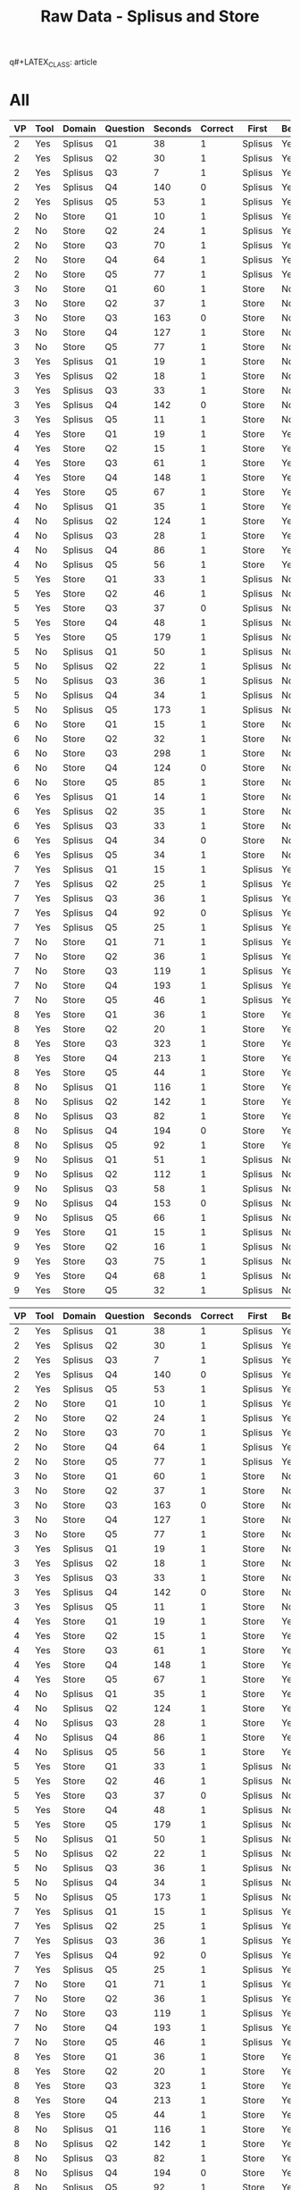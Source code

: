q#+LATEX_CLASS: article
#+OPTIONS: author:nil toc:nil num:nil
#+LaTeX_CLASS_OPTIONS: [a4paper,10pt]
#+LaTeX_HEADER: \usepackage[margin=1in]{geometry}
#+LaTeX_HEADER: \usepackage[]{keystroke}
#+LaTeX_HEADER: \pagenumbering{gobble}
#+TITLE: Raw Data - Splisus and Store 
#+PROPERTY: colnames yes

* All
#+ATTR_LaTeX: :environment longtable
#+NAME: raw-domains
| VP | Tool | Domain  | Question | Seconds | Correct | First   | BeganWithTool |
|----+------+---------+----------+---------+---------+---------+---------------|
|  2 | Yes  | Splisus | Q1       |      38 |       1 | Splisus | Yes           |
|  2 | Yes  | Splisus | Q2       |      30 |       1 | Splisus | Yes           |
|  2 | Yes  | Splisus | Q3       |       7 |       1 | Splisus | Yes           |
|  2 | Yes  | Splisus | Q4       |     140 |       0 | Splisus | Yes           |
|  2 | Yes  | Splisus | Q5       |      53 |       1 | Splisus | Yes           |
|  2 | No   | Store   | Q1       |      10 |       1 | Splisus | Yes           |
|  2 | No   | Store   | Q2       |      24 |       1 | Splisus | Yes           |
|  2 | No   | Store   | Q3       |      70 |       1 | Splisus | Yes           |
|  2 | No   | Store   | Q4       |      64 |       1 | Splisus | Yes           |
|  2 | No   | Store   | Q5       |      77 |       1 | Splisus | Yes           |
|  3 | No   | Store   | Q1       |      60 |       1 | Store   | No            |
|  3 | No   | Store   | Q2       |      37 |       1 | Store   | No            |
|  3 | No   | Store   | Q3       |     163 |       0 | Store   | No            |
|  3 | No   | Store   | Q4       |     127 |       1 | Store   | No            |
|  3 | No   | Store   | Q5       |      77 |       1 | Store   | No            |
|  3 | Yes  | Splisus | Q1       |      19 |       1 | Store   | No            |
|  3 | Yes  | Splisus | Q2       |      18 |       1 | Store   | No            |
|  3 | Yes  | Splisus | Q3       |      33 |       1 | Store   | No            |
|  3 | Yes  | Splisus | Q4       |     142 |       0 | Store   | No            |
|  3 | Yes  | Splisus | Q5       |      11 |       1 | Store   | No            |
|  4 | Yes  | Store   | Q1       |      19 |       1 | Store   | Yes           |
|  4 | Yes  | Store   | Q2       |      15 |       1 | Store   | Yes           |
|  4 | Yes  | Store   | Q3       |      61 |       1 | Store   | Yes           |
|  4 | Yes  | Store   | Q4       |     148 |       1 | Store   | Yes           |
|  4 | Yes  | Store   | Q5       |      67 |       1 | Store   | Yes           |
|  4 | No   | Splisus | Q1       |      35 |       1 | Store   | Yes           |
|  4 | No   | Splisus | Q2       |     124 |       1 | Store   | Yes           |
|  4 | No   | Splisus | Q3       |      28 |       1 | Store   | Yes           |
|  4 | No   | Splisus | Q4       |      86 |       1 | Store   | Yes           |
|  4 | No   | Splisus | Q5       |      56 |       1 | Store   | Yes           |
|  5 | Yes  | Store   | Q1       |      33 |       1 | Splisus | No            |
|  5 | Yes  | Store   | Q2       |      46 |       1 | Splisus | No            |
|  5 | Yes  | Store   | Q3       |      37 |       0 | Splisus | No            |
|  5 | Yes  | Store   | Q4       |      48 |       1 | Splisus | No            |
|  5 | Yes  | Store   | Q5       |     179 |       1 | Splisus | No            |
|  5 | No   | Splisus | Q1       |      50 |       1 | Splisus | No            |
|  5 | No   | Splisus | Q2       |      22 |       1 | Splisus | No            |
|  5 | No   | Splisus | Q3       |      36 |       1 | Splisus | No            |
|  5 | No   | Splisus | Q4       |      34 |       1 | Splisus | No            |
|  5 | No   | Splisus | Q5       |     173 |       1 | Splisus | No            |
|  6 | No   | Store   | Q1       |      15 |       1 | Store   | No            |
|  6 | No   | Store   | Q2       |      32 |       1 | Store   | No            |
|  6 | No   | Store   | Q3       |     298 |       1 | Store   | No            |
|  6 | No   | Store   | Q4       |     124 |       0 | Store   | No            |
|  6 | No   | Store   | Q5       |      85 |       1 | Store   | No            |
|  6 | Yes  | Splisus | Q1       |      14 |       1 | Store   | No            |
|  6 | Yes  | Splisus | Q2       |      35 |       1 | Store   | No            |
|  6 | Yes  | Splisus | Q3       |      33 |       1 | Store   | No            |
|  6 | Yes  | Splisus | Q4       |      34 |       0 | Store   | No            |
|  6 | Yes  | Splisus | Q5       |      34 |       1 | Store   | No            |
|  7 | Yes  | Splisus | Q1       |      15 |       1 | Splisus | Yes           |
|  7 | Yes  | Splisus | Q2       |      25 |       1 | Splisus | Yes           |
|  7 | Yes  | Splisus | Q3       |      36 |       1 | Splisus | Yes           |
|  7 | Yes  | Splisus | Q4       |      92 |       0 | Splisus | Yes           |
|  7 | Yes  | Splisus | Q5       |      25 |       1 | Splisus | Yes           |
|  7 | No   | Store   | Q1       |      71 |       1 | Splisus | Yes           |
|  7 | No   | Store   | Q2       |      36 |       1 | Splisus | Yes           |
|  7 | No   | Store   | Q3       |     119 |       1 | Splisus | Yes           |
|  7 | No   | Store   | Q4       |     193 |       1 | Splisus | Yes           |
|  7 | No   | Store   | Q5       |      46 |       1 | Splisus | Yes           |
|  8 | Yes  | Store   | Q1       |      36 |       1 | Store   | Yes           |
|  8 | Yes  | Store   | Q2       |      20 |       1 | Store   | Yes           |
|  8 | Yes  | Store   | Q3       |     323 |       1 | Store   | Yes           |
|  8 | Yes  | Store   | Q4       |     213 |       1 | Store   | Yes           |
|  8 | Yes  | Store   | Q5       |      44 |       1 | Store   | Yes           |
|  8 | No   | Splisus | Q1       |     116 |       1 | Store   | Yes           |
|  8 | No   | Splisus | Q2       |     142 |       1 | Store   | Yes           |
|  8 | No   | Splisus | Q3       |      82 |       1 | Store   | Yes           |
|  8 | No   | Splisus | Q4       |     194 |       0 | Store   | Yes           |
|  8 | No   | Splisus | Q5       |      92 |       1 | Store   | Yes           |
|  9 | No   | Splisus | Q1       |      51 |       1 | Splisus | No            |
|  9 | No   | Splisus | Q2       |     112 |       1 | Splisus | No            |
|  9 | No   | Splisus | Q3       |      58 |       1 | Splisus | No            |
|  9 | No   | Splisus | Q4       |     153 |       0 | Splisus | No            |
|  9 | No   | Splisus | Q5       |      66 |       1 | Splisus | No            |
|  9 | Yes  | Store   | Q1       |      15 |       1 | Splisus | No            |
|  9 | Yes  | Store   | Q2       |      16 |       1 | Splisus | No            |
|  9 | Yes  | Store   | Q3       |      75 |       1 | Splisus | No            |
|  9 | Yes  | Store   | Q4       |      68 |       1 | Splisus | No            |
|  9 | Yes  | Store   | Q5       |      32 |       1 | Splisus | No            |

#+NAME: raw-domains-without-vp6
| VP | Tool | Domain  | Question | Seconds | Correct | First   | BeganWithTool |
|----+------+---------+----------+---------+---------+---------+---------------|
|  2 | Yes  | Splisus | Q1       |      38 |       1 | Splisus | Yes           |
|  2 | Yes  | Splisus | Q2       |      30 |       1 | Splisus | Yes           |
|  2 | Yes  | Splisus | Q3       |       7 |       1 | Splisus | Yes           |
|  2 | Yes  | Splisus | Q4       |     140 |       0 | Splisus | Yes           |
|  2 | Yes  | Splisus | Q5       |      53 |       1 | Splisus | Yes           |
|  2 | No   | Store   | Q1       |      10 |       1 | Splisus | Yes           |
|  2 | No   | Store   | Q2       |      24 |       1 | Splisus | Yes           |
|  2 | No   | Store   | Q3       |      70 |       1 | Splisus | Yes           |
|  2 | No   | Store   | Q4       |      64 |       1 | Splisus | Yes           |
|  2 | No   | Store   | Q5       |      77 |       1 | Splisus | Yes           |
|  3 | No   | Store   | Q1       |      60 |       1 | Store   | No            |
|  3 | No   | Store   | Q2       |      37 |       1 | Store   | No            |
|  3 | No   | Store   | Q3       |     163 |       0 | Store   | No            |
|  3 | No   | Store   | Q4       |     127 |       1 | Store   | No            |
|  3 | No   | Store   | Q5       |      77 |       1 | Store   | No            |
|  3 | Yes  | Splisus | Q1       |      19 |       1 | Store   | No            |
|  3 | Yes  | Splisus | Q2       |      18 |       1 | Store   | No            |
|  3 | Yes  | Splisus | Q3       |      33 |       1 | Store   | No            |
|  3 | Yes  | Splisus | Q4       |     142 |       0 | Store   | No            |
|  3 | Yes  | Splisus | Q5       |      11 |       1 | Store   | No            |
|  4 | Yes  | Store   | Q1       |      19 |       1 | Store   | Yes           |
|  4 | Yes  | Store   | Q2       |      15 |       1 | Store   | Yes           |
|  4 | Yes  | Store   | Q3       |      61 |       1 | Store   | Yes           |
|  4 | Yes  | Store   | Q4       |     148 |       1 | Store   | Yes           |
|  4 | Yes  | Store   | Q5       |      67 |       1 | Store   | Yes           |
|  4 | No   | Splisus | Q1       |      35 |       1 | Store   | Yes           |
|  4 | No   | Splisus | Q2       |     124 |       1 | Store   | Yes           |
|  4 | No   | Splisus | Q3       |      28 |       1 | Store   | Yes           |
|  4 | No   | Splisus | Q4       |      86 |       1 | Store   | Yes           |
|  4 | No   | Splisus | Q5       |      56 |       1 | Store   | Yes           |
|  5 | Yes  | Store   | Q1       |      33 |       1 | Splisus | No            |
|  5 | Yes  | Store   | Q2       |      46 |       1 | Splisus | No            |
|  5 | Yes  | Store   | Q3       |      37 |       0 | Splisus | No            |
|  5 | Yes  | Store   | Q4       |      48 |       1 | Splisus | No            |
|  5 | Yes  | Store   | Q5       |     179 |       1 | Splisus | No            |
|  5 | No   | Splisus | Q1       |      50 |       1 | Splisus | No            |
|  5 | No   | Splisus | Q2       |      22 |       1 | Splisus | No            |
|  5 | No   | Splisus | Q3       |      36 |       1 | Splisus | No            |
|  5 | No   | Splisus | Q4       |      34 |       1 | Splisus | No            |
|  5 | No   | Splisus | Q5       |     173 |       1 | Splisus | No            |
|  7 | Yes  | Splisus | Q1       |      15 |       1 | Splisus | Yes           |
|  7 | Yes  | Splisus | Q2       |      25 |       1 | Splisus | Yes           |
|  7 | Yes  | Splisus | Q3       |      36 |       1 | Splisus | Yes           |
|  7 | Yes  | Splisus | Q4       |      92 |       0 | Splisus | Yes           |
|  7 | Yes  | Splisus | Q5       |      25 |       1 | Splisus | Yes           |
|  7 | No   | Store   | Q1       |      71 |       1 | Splisus | Yes           |
|  7 | No   | Store   | Q2       |      36 |       1 | Splisus | Yes           |
|  7 | No   | Store   | Q3       |     119 |       1 | Splisus | Yes           |
|  7 | No   | Store   | Q4       |     193 |       1 | Splisus | Yes           |
|  7 | No   | Store   | Q5       |      46 |       1 | Splisus | Yes           |
|  8 | Yes  | Store   | Q1       |      36 |       1 | Store   | Yes           |
|  8 | Yes  | Store   | Q2       |      20 |       1 | Store   | Yes           |
|  8 | Yes  | Store   | Q3       |     323 |       1 | Store   | Yes           |
|  8 | Yes  | Store   | Q4       |     213 |       1 | Store   | Yes           |
|  8 | Yes  | Store   | Q5       |      44 |       1 | Store   | Yes           |
|  8 | No   | Splisus | Q1       |     116 |       1 | Store   | Yes           |
|  8 | No   | Splisus | Q2       |     142 |       1 | Store   | Yes           |
|  8 | No   | Splisus | Q3       |      82 |       1 | Store   | Yes           |
|  8 | No   | Splisus | Q4       |     194 |       0 | Store   | Yes           |
|  8 | No   | Splisus | Q5       |      92 |       1 | Store   | Yes           |
|  9 | No   | Splisus | Q1       |      51 |       1 | Splisus | No            |
|  9 | No   | Splisus | Q2       |     112 |       1 | Splisus | No            |
|  9 | No   | Splisus | Q3       |      58 |       1 | Splisus | No            |
|  9 | No   | Splisus | Q4       |     153 |       0 | Splisus | No            |
|  9 | No   | Splisus | Q5       |      66 |       1 | Splisus | No            |
|  9 | Yes  | Store   | Q1       |      15 |       1 | Splisus | No            |
|  9 | Yes  | Store   | Q2       |      16 |       1 | Splisus | No            |
|  9 | Yes  | Store   | Q3       |      75 |       1 | Splisus | No            |
|  9 | Yes  | Store   | Q4       |      68 |       1 | Splisus | No            |
|  9 | Yes  | Store   | Q5       |      32 |       1 | Splisus | No            |

** Analysis - Total Time on Task 

#+NAME: task-completions-agg-without-q4
#+BEGIN_SRC R :var raw=raw-domains :results value :exports none
    library(plyr)
    eRaw <-  subset(raw, Question != "Q4")
#+END_SRC  

#+RESULTS: task-completions-agg-without-q4
| VP | Tool | Domain  | Question | Seconds | Correct | First   | BeganWithTool |
|----+------+---------+----------+---------+---------+---------+---------------|
|  2 | Yes  | Splisus | Q1       |      38 |       1 | Splisus | Yes           |
|  2 | Yes  | Splisus | Q2       |      30 |       1 | Splisus | Yes           |
|  2 | Yes  | Splisus | Q3       |       7 |       1 | Splisus | Yes           |
|  2 | Yes  | Splisus | Q5       |      53 |       1 | Splisus | Yes           |
|  2 | No   | Store   | Q1       |      10 |       1 | Splisus | Yes           |
|  2 | No   | Store   | Q2       |      24 |       1 | Splisus | Yes           |
|  2 | No   | Store   | Q3       |      70 |       1 | Splisus | Yes           |
|  2 | No   | Store   | Q5       |      77 |       1 | Splisus | Yes           |
|  3 | No   | Store   | Q1       |      60 |       1 | Store   | No            |
|  3 | No   | Store   | Q2       |      37 |       1 | Store   | No            |
|  3 | No   | Store   | Q3       |     163 |       0 | Store   | No            |
|  3 | No   | Store   | Q5       |      77 |       1 | Store   | No            |
|  3 | Yes  | Splisus | Q1       |      19 |       1 | Store   | No            |
|  3 | Yes  | Splisus | Q2       |      18 |       1 | Store   | No            |
|  3 | Yes  | Splisus | Q3       |      33 |       1 | Store   | No            |
|  3 | Yes  | Splisus | Q5       |      11 |       1 | Store   | No            |
|  4 | Yes  | Store   | Q1       |      19 |       1 | Store   | Yes           |
|  4 | Yes  | Store   | Q2       |      15 |       1 | Store   | Yes           |
|  4 | Yes  | Store   | Q3       |      61 |       1 | Store   | Yes           |
|  4 | Yes  | Store   | Q5       |      67 |       1 | Store   | Yes           |
|  4 | No   | Splisus | Q1       |      35 |       1 | Store   | Yes           |
|  4 | No   | Splisus | Q2       |     124 |       1 | Store   | Yes           |
|  4 | No   | Splisus | Q3       |      28 |       1 | Store   | Yes           |
|  4 | No   | Splisus | Q5       |      56 |       1 | Store   | Yes           |
|  5 | Yes  | Store   | Q1       |      33 |       1 | Splisus | No            |
|  5 | Yes  | Store   | Q2       |      46 |       1 | Splisus | No            |
|  5 | Yes  | Store   | Q3       |      37 |       0 | Splisus | No            |
|  5 | Yes  | Store   | Q5       |     179 |       1 | Splisus | No            |
|  5 | No   | Splisus | Q1       |      50 |       1 | Splisus | No            |
|  5 | No   | Splisus | Q2       |      22 |       1 | Splisus | No            |
|  5 | No   | Splisus | Q3       |      36 |       1 | Splisus | No            |
|  5 | No   | Splisus | Q5       |     173 |       1 | Splisus | No            |
|  6 | No   | Store   | Q1       |      15 |       1 | Store   | No            |
|  6 | No   | Store   | Q2       |      32 |       1 | Store   | No            |
|  6 | No   | Store   | Q3       |     298 |       1 | Store   | No            |
|  6 | No   | Store   | Q5       |      85 |       1 | Store   | No            |
|  6 | Yes  | Splisus | Q1       |      14 |       1 | Store   | No            |
|  6 | Yes  | Splisus | Q2       |      35 |       1 | Store   | No            |
|  6 | Yes  | Splisus | Q3       |      33 |       1 | Store   | No            |
|  6 | Yes  | Splisus | Q5       |      34 |       1 | Store   | No            |
|  7 | Yes  | Splisus | Q1       |      15 |       1 | Splisus | Yes           |
|  7 | Yes  | Splisus | Q2       |      25 |       1 | Splisus | Yes           |
|  7 | Yes  | Splisus | Q3       |      36 |       1 | Splisus | Yes           |
|  7 | Yes  | Splisus | Q5       |      25 |       1 | Splisus | Yes           |
|  7 | No   | Store   | Q1       |      71 |       1 | Splisus | Yes           |
|  7 | No   | Store   | Q2       |      36 |       1 | Splisus | Yes           |
|  7 | No   | Store   | Q3       |     119 |       1 | Splisus | Yes           |
|  7 | No   | Store   | Q5       |      46 |       1 | Splisus | Yes           |
|  8 | Yes  | Store   | Q1       |      36 |       1 | Store   | Yes           |
|  8 | Yes  | Store   | Q2       |      20 |       1 | Store   | Yes           |
|  8 | Yes  | Store   | Q3       |     323 |       1 | Store   | Yes           |
|  8 | Yes  | Store   | Q5       |      44 |       1 | Store   | Yes           |
|  8 | No   | Splisus | Q1       |     116 |       1 | Store   | Yes           |
|  8 | No   | Splisus | Q2       |     142 |       1 | Store   | Yes           |
|  8 | No   | Splisus | Q3       |      82 |       1 | Store   | Yes           |
|  8 | No   | Splisus | Q5       |      92 |       1 | Store   | Yes           |
|  9 | No   | Splisus | Q1       |      51 |       1 | Splisus | No            |
|  9 | No   | Splisus | Q2       |     112 |       1 | Splisus | No            |
|  9 | No   | Splisus | Q3       |      58 |       1 | Splisus | No            |
|  9 | No   | Splisus | Q5       |      66 |       1 | Splisus | No            |
|  9 | Yes  | Store   | Q1       |      15 |       1 | Splisus | No            |
|  9 | Yes  | Store   | Q2       |      16 |       1 | Splisus | No            |
|  9 | Yes  | Store   | Q3       |      75 |       1 | Splisus | No            |
|  9 | Yes  | Store   | Q5       |      32 |       1 | Splisus | No            |


#+NAME: ttot
#+BEGIN_SRC R :var raw=task-completions-agg-without-q4 :results value table :exports results
library(plyr)
  ### Define geometric mean
  gmean <- function(x) {
  return(exp(mean(log(x))))
  }

    cdata <- ddply(raw, c("Tool","VP"), summarize,
                   TotalTime = sum(Seconds))
    cdata

#+END_SRC 

#+RESULTS: ttot
| Tool | VP | TotalTime |
|------+----+-----------|
| No   |  2 |       181 |
| No   |  3 |       337 |
| No   |  4 |       243 |
| No   |  5 |       281 |
| No   |  6 |       430 |
| No   |  7 |       272 |
| No   |  8 |       432 |
| No   |  9 |       287 |
| Yes  |  2 |       128 |
| Yes  |  3 |        81 |
| Yes  |  4 |       162 |
| Yes  |  5 |       295 |
| Yes  |  6 |       116 |
| Yes  |  7 |       101 |
| Yes  |  8 |       423 |
| Yes  |  9 |       138 |

#+NAME: ttot-gmean
#+BEGIN_SRC R :var raw=ttot :results value table :exports results
library(plyr)
  ### Define geometric mean
  gmean <- function(x) {
  return(exp(mean(log(x))))
  }

    cdata <- ddply(raw, c("Tool"), summarize,
                   TotalTime = round(exp(mean(log(TotalTime)))))
    cdata

#+END_SRC 

#TODO: Balkendiagramm
#+RESULTS: ttot-gmean
| Tool | TotalTime |
|------+-----------|
| No   |       297 |
| Yes  |       155 |


# Very, very good
#+NAME: new-plot-without-q4
#+BEGIN_SRC R :var ttot=ttot-gmean points=ttot :results output graphics :file ttot1.pdf :exports value
  library(ggplot2)
    
    ggplot(ttot, aes(x=Tool, y=TotalTime,fill=Tool)) +
    geom_bar(position=position_dodge(), stat="identity",width=0.7) +
    geom_point(data = points, aes(x=Tool, y = TotalTime, fill=Tool), shape=4, size = 1.7, colour = 'black',
               stat = "identity",position=position_dodge(width=0.9)) + 
  
    scale_y_continuous(breaks=0:200*20) +
      scale_fill_hue(name="With diagram\n(myPDDL-dia)") +  # Legend label, use darker colors
    ylab("Total Time on Task") +
      ggtitle("Total Time on Task (Geometric Mean)\n aggregated over Participants\n (with Data Dalues)") +
      guides(fill = guide_legend(override.aes = list(text = 1))) +
      theme_bw()
  
  
#+END_SRC

#+RESULTS: new-plot-without-q4
[[file:ttot1.pdf]]


** Analysis - Order


#+NAME: tool-order
#+BEGIN_SRC R :var raw=raw-domains :results value table :exports results
library(plyr)
  ### Define geometric mean
  gmean <- function(x) {
  return(exp(mean(log(x))))
  }

    cdata <- ddply(raw, c("VP","Tool","Domain","BeganWithTool"), summarize,
                   TotalTime = sum(Seconds))
    cdata

#+END_SRC  

#+RESULTS: tool-order
| VP | Tool | Domain  | BeganWithTool | TotalTime |
|----+------+---------+---------------+-----------|
|  2 | No   | Store   | Yes           |       245 |
|  2 | Yes  | Splisus | Yes           |       268 |
|  3 | No   | Store   | No            |       464 |
|  3 | Yes  | Splisus | No            |       223 |
|  4 | No   | Splisus | Yes           |       329 |
|  4 | Yes  | Store   | Yes           |       310 |
|  5 | No   | Splisus | No            |       315 |
|  5 | Yes  | Store   | No            |       343 |
|  6 | No   | Store   | No            |       554 |
|  6 | Yes  | Splisus | No            |       150 |
|  7 | No   | Store   | Yes           |       465 |
|  7 | Yes  | Splisus | Yes           |       193 |
|  8 | No   | Splisus | Yes           |       626 |
|  8 | Yes  | Store   | Yes           |       636 |
|  9 | No   | Splisus | No            |       440 |
|  9 | Yes  | Store   | No            |       206 | 



#+BEGIN_SRC R :var time=tool-order :results value table :exports results
library(plyr)
  ### Define geometric mean
  gmean <- function(x) {
  return(exp(mean(log(x))))
  }

    cdata <- ddply(time, c("Tool","Domain","BeganWithTool"), summarize,
                   TotalTime = round(exp(mean(log(TotalTime))),0))
    cdata

#+END_SRC  

#+RESULTS:
| Tool | Domain  | BeganWithTool | TotalTime |
|------+---------+---------------+-----------|
| No   | Splisus | No            |       372 |
| No   | Splisus | Yes           |       454 |
| No   | Store   | No            |       507 |
| No   | Store   | Yes           |       338 |
| Yes  | Splisus | No            |       183 |
| Yes  | Splisus | Yes           |       227 |
| Yes  | Store   | No            |       266 |
| Yes  | Store   | Yes           |       444 |

#+BEGIN_SRC R :var time=tool-order :results value table :exports results
library(plyr)
  ### Define geometric mean
  gmean <- function(x) {
  return(exp(mean(log(x))))
  }

    cdata <- ddply(time, c("BeganWithTool","Domain"), summarize,
                   TotalTime = round(exp(mean(log(TotalTime))),0))
    cdata

#+END_SRC  

#+RESULTS:
| Tool | Domain  | TotalTime |
|------+---------+-----------|
| No   | Splisus |       411 |
| No   | Store   |       414 |
| Yes  | Splisus |       204 |
| Yes  | Store   |       344 |

  

#+NAME: task-order
#+BEGIN_SRC R :var raw=raw-domains :results value table :exports results
library(plyr)
  ### Define geometric mean
  gmean <- function(x) {
  return(exp(mean(log(x))))
  }

    cdata <- ddply(raw, c("VP","Tool","Domain","First","BeganWithTool"), summarize,
                   TotalTime = sum(Seconds))
    cdata

#+END_SRC  

#+RESULTS: task-order
| VP | Tool | Domain  | First   | BeganWithTool | TotalTime |
|----+------+---------+---------+---------------+-----------|
|  2 | No   | Store   | Splisus | Yes           |       245 |
|  2 | Yes  | Splisus | Splisus | Yes           |       268 |
|  3 | No   | Store   | Store   | No            |       464 |
|  3 | Yes  | Splisus | Store   | No            |       223 |
|  4 | No   | Splisus | Store   | Yes           |       329 |
|  4 | Yes  | Store   | Store   | Yes           |       310 |
|  5 | No   | Splisus | Splisus | No            |       315 |
|  5 | Yes  | Store   | Splisus | No            |       343 |
|  6 | No   | Store   | Store   | No            |       554 |
|  6 | Yes  | Splisus | Store   | No            |       150 |
|  7 | No   | Store   | Splisus | Yes           |       465 |
|  7 | Yes  | Splisus | Splisus | Yes           |       193 |
|  8 | No   | Splisus | Store   | Yes           |       626 |
|  8 | Yes  | Store   | Store   | Yes           |       636 |
|  9 | No   | Splisus | Splisus | No            |       440 |
|  9 | Yes  | Store   | Splisus | No            |       206 |



#+NAME: task-order-total
#+BEGIN_SRC R :var raw=raw-domains :results value table :exports results
library(plyr)
  ### Define geometric mean
  gmean <- function(x) {
  return(exp(mean(log(x))))
  }

    cdata <- ddply(raw, c("VP","Tool","Domain"), summarize,
                   TotalTime = sum(Seconds))
    cdata

#+END_SRC  

#+RESULTS: task-order-total
| VP | Tool | Domain  | TotalTime |
|----+------+---------+-----------|
|  2 | No   | Store   |       245 |
|  2 | Yes  | Splisus |       268 |
|  3 | No   | Store   |       464 |
|  3 | Yes  | Splisus |       223 |
|  4 | No   | Splisus |       329 |
|  4 | Yes  | Store   |       310 |
|  5 | No   | Splisus |       315 |
|  5 | Yes  | Store   |       343 |
|  6 | No   | Store   |       554 |
|  6 | Yes  | Splisus |       150 |
|  7 | No   | Store   |       465 |
|  7 | Yes  | Splisus |       193 |
|  8 | No   | Splisus |       626 |
|  8 | Yes  | Store   |       636 |
|  9 | No   | Splisus |       440 |
|  9 | Yes  | Store   |       206 |

#+NAME: task-order-total-without-vp6
#+BEGIN_SRC R :var raw=raw-domains-without-vp6 :results value table :exports results
library(plyr)
  ### Define geometric mean
  gmean <- function(x) {
  return(exp(mean(log(x))))
  }

    cdata <- ddply(raw, c("VP","Tool","Domain"), summarize,
                   TotalTime = sum(Seconds))
    cdata

#+END_SRC  

#+RESULTS: task-order-total-without-vp6
| VP | Tool | Domain  | TotalTime |
|----+------+---------+-----------|
|  2 | No   | Store   |       245 |
|  2 | Yes  | Splisus |       268 |
|  3 | No   | Store   |       464 |
|  3 | Yes  | Splisus |       223 |
|  4 | No   | Splisus |       329 |
|  4 | Yes  | Store   |       310 |
|  5 | No   | Splisus |       315 |
|  5 | Yes  | Store   |       343 |
|  6 | No   | Store   |       554 |
|  6 | Yes  | Splisus |       150 |
|  7 | No   | Store   |       465 |
|  7 | Yes  | Splisus |       193 |
|  8 | No   | Splisus |       626 |
|  8 | Yes  | Store   |       636 |
|  9 | No   | Splisus |       440 |
|  9 | Yes  | Store   |       206 |

#+BEGIN_SRC R :var time=task-order :results value table :exports results
library(plyr)
  ### Define geometric mean
  gmean <- function(x) {
  return(exp(mean(log(x))))
  }

    cdata <- ddply(time, c("Tool","Domain","First"), summarize,
                   TotalTime = round(exp(mean(log(TotalTime))),0))
    cdata

#+END_SRC  

#+RESULTS:
| Tool | Domain  | First   | TotalTime |
|------+---------+---------+-----------|
| No   | Splisus | Splisus |       372 |
| No   | Splisus | Store   |       454 |
| No   | Store   | Splisus |       338 |
| No   | Store   | Store   |       507 |
| Yes  | Splisus | Splisus |       227 |
| Yes  | Splisus | Store   |       183 |
| Yes  | Store   | Splisus |       266 |
| Yes  | Store   | Store   |       444 |

#+BEGIN_SRC R :var time=task-order-total :results value table :exports results
library(plyr)
  ### Define geometric mean
  gmean <- function(x) {
  return(exp(mean(log(x))))
  }

    cdata <- ddply(time, c("Tool","Domain"), summarize,
                   TotalTime = round(exp(mean(log(TotalTime))),0))
    cdata

#+END_SRC  

#+RESULTS:
| Tool | Domain  | TotalTime |
|------+---------+-----------|
| No   | Splisus |       411 |
| No   | Store   |       414 |
| Yes  | Splisus |       204 |
| Yes  | Store   |       344 |

#+BEGIN_SRC R :var time=task-order-total-without-vp6 :results value table :exports results
library(plyr)
  ### Define geometric mean
  gmean <- function(x) {
  return(exp(mean(log(x))))
  }

    cdata <- ddply(time, c("Tool","Domain"), summarize,
                   TotalTime = round(exp(mean(log(TotalTime))),0))
    cdata

#+END_SRC  

#+RESULTS:
| Tool | Domain  | TotalTime |
|------+---------+-----------|
| No   | Splisus |       411 |
| No   | Store   |       375 |
| Yes  | Splisus |       226 |
| Yes  | Store   |       344 |

#+NAME: task-order-aggregated
#+BEGIN_SRC R :var raw=raw-domains :results value table :exports results
library(plyr)
  ### Define geometric mean
  gmean <- function(x) {
  return(exp(mean(log(x))))
  }

    cdata <- ddply(raw, c("First","Tool","Domain"), prod,
                   GeometricMean = round(exp(mean(log(Seconds))),0))
    cdata
#+END_SRC  

#+RESULTS: task-order-aggregated
| First   | Tool | Domain  | GeometricMean |
|---------+------+---------+---------------|
| Splisus | No   | Splisus |            62 |
| Splisus | No   | Store   |            54 |
| Splisus | Yes  | Splisus |            34 |
| Splisus | Yes  | Store   |            42 |
| Store   | No   | Splisus |            82 |
| Store   | No   | Store   |            75 |
| Store   | Yes  | Splisus |            28 |
| Store   | Yes  | Store   |            57 |


** Plot - All
#+BEGIN_SRC R :var raw=raw-domains :results output graphics :file meeee.png :exports none
    library(plyr)
    cdata <- ddply(raw, c("Domain","Tool","Question"), summarise,
                   Time = mean(Time),
                   CompletionRate = mean(Correct))
    cdata
  
  library(ggplot2)
  ggplot(cdata, aes(x=Domain, y=Time,fill=Tool)) + 
         geom_bar(position=position_dodge(), stat="identity") +
         scale_y_continuous(breaks=0:200*5) +
         theme_bw()
#+END_SRC  

#+RESULTS:
[[file:meeee.png]]



#+NAME: task-total
#+BEGIN_SRC R :var raw=raw-domains :results value table :exports results
library(plyr)
  ### Define geometric mean
  gmean <- function(x) {
  return(exp(mean(log(x))))
  }

    cdata <- ddply(raw, c("Domain","Tool","Question"), summarise,
                   Seconds = round(exp(mean(log(Seconds))),0),
                   CompletionRate = mean(Correct))
    cdata
#+END_SRC  

#+RESULTS: task-total
| Domain  | Tool | Question | Seconds | CompletionRate |
|---------+------+----------+---------+----------------|
| Splisus | No   | Q1       |      57 |              1 |
| Splisus | No   | Q2       |      81 |              1 |
| Splisus | No   | Q3       |      47 |              1 |
| Splisus | No   | Q4       |      97 |            0.5 |
| Splisus | No   | Q5       |      88 |              1 |
| Splisus | Yes  | Q1       |      20 |              1 |
| Splisus | Yes  | Q2       |      26 |              1 |
| Splisus | Yes  | Q3       |      23 |              1 |
| Splisus | Yes  | Q4       |      89 |              0 |
| Splisus | Yes  | Q5       |      27 |              1 |
| Store   | No   | Q1       |      28 |              1 |
| Store   | No   | Q2       |      32 |              1 |
| Store   | No   | Q3       |     142 |           0.75 |
| Store   | No   | Q4       |     118 |           0.75 |
| Store   | No   | Q5       |      69 |              1 |
| Store   | Yes  | Q1       |      24 |              1 |
| Store   | Yes  | Q2       |      22 |              1 |
| Store   | Yes  | Q3       |      86 |           0.75 |
| Store   | Yes  | Q4       |     101 |              1 |
| Store   | Yes  | Q5       |      64 |              1 |



#+BEGIN_SRC R :var raw=raw-domains :results value
## Summarizes data.
## Gives count, mean, standard deviation, standard error of the mean, and confidence interval (default 95%).
##   data: a data frame.
##   measurevar: the name of a column that contains the variable to be summariezed
##   groupvars: a vector containing names of columns that contain grouping variables
##   na.rm: a boolean that indicates whether to ignore NA's
##   conf.interval: the percent range of the confidence interval (default is 95%)
gmean <- function(x) {
  return(exp(mean(log(x))))
}

geosd <- function(x, na.rm = FALSE, ...)
{
exp(sd(log(x, ...), na.rm = na.rm, ...))
}

summarySE <- function(data=NULL, measurevar, groupvars=NULL, na.rm=FALSE,
                      conf.interval=.95, .drop=TRUE) {
    require(plyr)

    # New version of length which can handle NA's: if na.rm==T, don't count them
    length2 <- function (x, na.rm=FALSE) {
        if (na.rm) sum(!is.na(x))
        else       length(x)
    }

    # This does the summary. For each group's data frame, return a vector with
    # N, mean, and sd
    datac <- ddply(data, groupvars, .drop=.drop,
      .fun = function(xx, col) {
        c(N    = length2(xx[[col]], na.rm=na.rm),
          mean = round(gmean   (xx[[col]]),0),
          SD   = round(sd     (xx[[col]]),0)
        )
      },
      measurevar
    )

    # Rename the "mean" column    
    datac <- rename(datac, c("mean" = measurevar))

    datac$SE <- round(datac$SD / sqrt(datac$N),0)  # Calculate standard error of the mean

    # Confidence interval multiplier for standard error
    # Calculate t-statistic for confidence interval: 
    # e.g., if conf.interval is .95, use .975 (above/below), and use df=N-1
    ciMult <- qt(conf.interval/2 + .5, datac$N-1)
    datac$CI <- round(datac$SE * ciMult,0)

    return(datac)
}

summarySE(raw, measurevar="Seconds", groupvars=c("Tool"))

#+END_SRC

#+RESULTS:
| Tool |  N | Seconds | SD | SE | CI |
|------+----+---------+----+----+----|
| No   | 40 |      67 | 60 |  9 | 18 |
| Yes  | 40 |      39 | 64 | 10 | 20 |












* Task Completions
** Aggregated

#+NAME: task-completions-agg
#+BEGIN_SRC R :var raw=raw-domains :results value :exports none
    library(plyr)
    eRaw <-  subset(raw, Correct == 1)
    eCdata <- ddply(eRaw, c("Tool","Question"), summarise,
                    Seconds = round(exp(mean(log(Seconds))),0),
                    N = length(Domain))
#+END_SRC  

#+RESULTS: task-completions-agg
| Tool | Question | Seconds | N |
|------+----------+---------+---|
| No   | Q1       |      40 | 8 |
| No   | Q2       |      51 | 8 |
| No   | Q3       |      74 | 7 |
| No   | Q4       |      86 | 5 |
| No   | Q5       |      78 | 8 |
| Yes  | Q1       |      22 | 8 |
| Yes  | Q2       |      24 | 8 |
| Yes  | Q3       |      46 | 7 |
| Yes  | Q4       |     101 | 4 |
| Yes  | Q5       |      41 | 8 |



#+NAME: agg-points
#+BEGIN_SRC R :var raw=raw-domains :exports none
    library(plyr)
    eRaw <-  subset(raw, Correct == 1)
    eCdata <- ddply(eRaw, c("Seconds","Tool","Question"), summarise,
                    Seconds = Seconds)
#+END_SRC

#+RESULTS: agg-points
| Tool | Question | Seconds |
|------+----------+---------|
| Yes  | Q3       |       7 |
| No   | Q1       |      10 |
| Yes  | Q5       |      11 |
| Yes  | Q1       |      14 |
| No   | Q1       |      15 |
| Yes  | Q1       |      15 |
| Yes  | Q1       |      15 |
| Yes  | Q2       |      15 |
| Yes  | Q2       |      16 |
| Yes  | Q2       |      18 |
| Yes  | Q1       |      19 |
| Yes  | Q1       |      19 |
| Yes  | Q2       |      20 |
| No   | Q2       |      22 |
| No   | Q2       |      24 |
| Yes  | Q2       |      25 |
| Yes  | Q5       |      25 |
| No   | Q3       |      28 |
| Yes  | Q2       |      30 |
| No   | Q2       |      32 |
| Yes  | Q5       |      32 |
| Yes  | Q1       |      33 |
| Yes  | Q3       |      33 |
| Yes  | Q3       |      33 |
| No   | Q4       |      34 |
| Yes  | Q5       |      34 |
| No   | Q1       |      35 |
| Yes  | Q2       |      35 |
| No   | Q2       |      36 |
| No   | Q3       |      36 |
| Yes  | Q1       |      36 |
| Yes  | Q3       |      36 |
| No   | Q2       |      37 |
| Yes  | Q1       |      38 |
| Yes  | Q5       |      44 |
| No   | Q5       |      46 |
| Yes  | Q2       |      46 |
| Yes  | Q4       |      48 |
| No   | Q1       |      50 |
| No   | Q1       |      51 |
| Yes  | Q5       |      53 |
| No   | Q5       |      56 |
| No   | Q3       |      58 |
| No   | Q1       |      60 |
| Yes  | Q3       |      61 |
| No   | Q4       |      64 |
| No   | Q5       |      66 |
| Yes  | Q5       |      67 |
| Yes  | Q4       |      68 |
| No   | Q3       |      70 |
| No   | Q1       |      71 |
| Yes  | Q3       |      75 |
| No   | Q5       |      77 |
| No   | Q5       |      77 |
| No   | Q3       |      82 |
| No   | Q5       |      85 |
| No   | Q4       |      86 |
| No   | Q5       |      92 |
| No   | Q2       |     112 |
| No   | Q1       |     116 |
| No   | Q3       |     119 |
| No   | Q2       |     124 |
| No   | Q4       |     127 |
| No   | Q2       |     142 |
| Yes  | Q4       |     148 |
| No   | Q5       |     173 |
| Yes  | Q5       |     179 |
| No   | Q4       |     193 |
| Yes  | Q4       |     213 |
| No   | Q3       |     298 |
| Yes  | Q3       |     323 |

  


#+NAME: task-completion-rate
#+BEGIN_SRC R :var raw=raw-domains :exports none
 library(plyr)
    con <- ddply(raw, c("Tool","Question"), summarise,
                    CR = mean(Correct))
#+END_SRC

#+RESULTS: task-completion-rate
| Tool | Question |    CR |
|------+----------+-------|
| No   | Q1       |     1 |
| No   | Q2       |     1 |
| No   | Q3       | 0.875 |
| No   | Q4       | 0.625 |
| No   | Q5       |     1 |
| Yes  | Q1       |     1 |
| Yes  | Q2       |     1 |
| Yes  | Q3       | 0.875 |
| Yes  | Q4       |   0.5 |
| Yes  | Q5       |     1 |



# Very, very good
#+NAME: task-completions-plot
#+BEGIN_SRC R :var tc=task-completions-agg points=agg-points rate=task-completion-rate :results output graphics :file task-completions-agg.svg :exports graphics
  library(ggplot2)
    
    ggplot(tc, aes(x=Question, y=Seconds,fill=Tool)) +
    geom_bar(position=position_dodge(), stat="identity") +
    geom_point(data = points, aes(x=Question, y = Seconds, fill=Tool), size = 1, colour = 'black',
               stat = "identity",position=position_dodge(width=0.9)) + 
  
    scale_y_continuous(breaks=0:200*10) +
      scale_fill_hue(name="With diagram\n(myPDDL-dia)") +  # Legend label, use darker colors
      ggtitle("Average Task Completion Time (Geometric Mean)\nfor Aggregated Domains per Question (with Data Values)") +
      guides(fill = guide_legend(override.aes = list(text = 1))) +
      theme_bw() +  
         geom_text(data=rate,aes(label = paste(CR * 100, "%", sep = ""), x = Question, y = 3), size = 3,
      position = position_dodge(width=0.9))

#+END_SRC

#+RESULTS: task-completions-plot
[[file:ttot.png]]

# A test for saving the text separately
#+NAME: task-completions-plot
#+BEGIN_SRC R :var tc=task-completions-agg points=agg-points rate=task-completion-rate  :results output graphics :file myshine.pdf
  library(ggplot2)  
library(extrafont) 
font_import("Vemana")
loadfonts()
  library(RSvgDevice)    # Die Bibliothek RSvgDevice wird in die Umgebung eingebunden

  
#devSVG(file="myshine.pdf")             # Die Grafikausgabe wird in die Datei "Rplots.svg" umgeleitet. 
  
      ggplot(tc, aes(x=Question, y=Seconds,fill=Tool)) +
      geom_bar(position=position_dodge(), stat="identity") +
      geom_point(data = points, aes(x=Question, y = Seconds, fill=Tool), size = 1, colour = 'black',
                 stat = "identity",position=position_dodge(width=0.9)) + 
    
      scale_y_continuous(breaks=0:200*10) +
        scale_fill_hue(name="With diagram\n(myPDDL-dia)") +  # Legend label, use darker colors
        ggtitle("Average Task Completion Time (Geometric Mean)\nfor Aggregated Domains per Question (with Data Values)") +
        guides(fill = guide_legend(override.aes = list(text = 1))) +
        theme_bw() +  
theme(text=element_text(family="Vemana", size=14)) +
           geom_text(data=rate,aes(label = paste(CR * 100, "%", sep = ""), x = Question, y = 3), size = 3,
        position = position_dodge(width=0.9))
ggsave("mycoolshine.pdf") 
#dev.off()
  
#+END_SRC


# A test for editing the font family
#+NAME: task-completions-plot
#+BEGIN_SRC R :var tc=task-completions-agg points=agg-points rate=task-completion-rate
  library(ggplot2) 
#  library(extrafont)  
#font_import("Trebuchet MS")
  library(RSvgDevice)    # Die Bibliothek RSvgDevice wird in die Umgebung eingebunden
  
devSVG()             # Die Grafikausgabe wird in die Datei "Rplots.svg" umgeleitet. 
  
      ggplot(tc, aes(x=Question, y=Seconds,fill=Tool)) +
      geom_bar(position=position_dodge(), stat="identity") +
      geom_point(data = points, aes(x=Question, y = Seconds, fill=Tool), size = 1, colour = 'black',
                 stat = "identity",position=position_dodge(width=0.9)) + 
    
      scale_y_continuous(breaks=0:200*10) +
        scale_fill_hue(name="With diagram\n(myPDDL-dia)") +  # Legend label, use darker colors
        ggtitle("Average Task Completion Time (Geometric Mean)\nfor Aggregated Domains per Question (with Data Values)") +
        guides(fill = guide_legend(override.aes = list(text = 1))) +
        theme_bw() +  
# theme(text=element_text(family="Trebuchet MS")) +
           geom_text(data=rate,aes(label = paste(CR * 100, "%", sep = ""), x = Question, y = 3), size = 3,
        position = position_dodge(width=0.9))
#ggsave("allelections.svg", height = 5, width = 6) 
  
#+END_SRC

# Same Plot, but without points
#+CAPTION: Aggregated Domains, without points
#+NAME: task-completions-plot-no-points
#+BEGIN_SRC R :var tc=task-completions-agg points=agg-points rate=task-completion-rate :results output graphics :file task-completions-agg-no-points.svg :exports value
  library(ggplot2)
    
    ggplot(tc, aes(x=Question, y=Seconds,fill=Tool)) +
    geom_bar(position=position_dodge(), stat="identity") +
    scale_y_continuous(breaks=0:200*5) +
      scale_fill_hue(name="With diagram\n(myPDDL-dia)") +  # Legend label, use darker colors
      ggtitle("Aggregated Task Completion Time (Geometric Mean)\nfor Aggreagted Domains per Question") +
      guides(fill = guide_legend(override.aes = list(text = 1))) +
      theme_bw() +  
         geom_text(data=rate,aes(label = paste(CR * 100, "%", sep = ""), x = Question, y = 3), size = 3,
      position = position_dodge(width=0.9))
#+END_SRC

#+RESULTS: task-completions-plot-no-points
[[file:task-completions-agg-no-points.svg]]


#+NAME: task-completion-rate-splisus
#+BEGIN_SRC R :var raw=raw-domains :exports none
  library(plyr)
  sRaw <-  subset(raw, Domain == "Splisus")
  ddply(sRaw, c("Tool","Question"), summarise,
           CR = mean(Correct))
  
#+END_SRC

#+RESULTS: task-completion-rate-splisus
| Tool | Question |  CR |
|------+----------+-----|
| No   | Q1       |   1 |
| No   | Q2       |   1 |
| No   | Q3       |   1 |
| No   | Q4       | 0.5 |
| No   | Q5       |   1 |
| Yes  | Q1       |   1 |
| Yes  | Q2       |   1 |
| Yes  | Q3       |   1 |
| Yes  | Q4       |   0 |
| Yes  | Q5       |   1 |


#+NAME: task-completions
#+BEGIN_SRC R :var raw=raw-domains :results value :exports none
    library(plyr)
    eRaw <-  subset(raw, Correct == 1)
    eCdata <- ddply(eRaw, c("Domain","Tool","Question"), summarise,
                    Seconds = round(exp(mean(log(Seconds))),0),
                    N = length(Domain))
    question4 <- data.frame(Domain="Splisus", Tool="Yes", Question="Q4", Seconds=0,N=0)
    total <- rbind(eCdata, question4)
    total
#+END_SRC  

#+RESULTS: task-completions
| Domain  | Tool | Question | Seconds | N |
|---------+------+----------+---------+---|
| Splisus | No   | Q1       |      57 | 4 |
| Splisus | No   | Q2       |      81 | 4 |
| Splisus | No   | Q3       |      47 | 4 |
| Splisus | No   | Q4       |      54 | 2 |
| Splisus | No   | Q5       |      88 | 4 |
| Splisus | Yes  | Q1       |      20 | 4 |
| Splisus | Yes  | Q2       |      26 | 4 |
| Splisus | Yes  | Q3       |      23 | 4 |
| Splisus | Yes  | Q5       |      27 | 4 |
| Store   | No   | Q1       |      28 | 4 |
| Store   | No   | Q2       |      32 | 4 |
| Store   | No   | Q3       |     135 | 3 |
| Store   | No   | Q4       |     116 | 3 |
| Store   | No   | Q5       |      69 | 4 |
| Store   | Yes  | Q1       |      24 | 4 |
| Store   | Yes  | Q2       |      22 | 4 |
| Store   | Yes  | Q3       |     114 | 3 |
| Store   | Yes  | Q4       |     101 | 4 |
| Store   | Yes  | Q5       |      64 | 4 |
| Splisus | Yes  | Q4       |       0 | 0 |



** Splisus

#+NAME: task-completions-splisus
#+BEGIN_SRC R :var tc=task-completions :exports none
tcs <-  subset(tc, Domain == "Splisus")
#+END_SRC

#+RESULTS: task-completions-splisus
| Domain  | Tool | Question | Seconds | N |
|---------+------+----------+---------+---|
| Splisus | No   | Q1       |      57 | 4 |
| Splisus | No   | Q2       |      81 | 4 |
| Splisus | No   | Q3       |      47 | 4 |
| Splisus | No   | Q4       |      54 | 2 |
| Splisus | No   | Q5       |      88 | 4 |
| Splisus | Yes  | Q1       |      20 | 4 |
| Splisus | Yes  | Q2       |      26 | 4 |
| Splisus | Yes  | Q3       |      23 | 4 |
| Splisus | Yes  | Q5       |      27 | 4 |
| Splisus | Yes  | Q4       |       0 | 0 |

#+NAME: splisus-points
#+BEGIN_SRC R :var raw=raw-domains :exports none
    library(plyr)
    eRawT <-  subset(raw, Correct == 1)
    eRaw <-  subset(eRawT, Domain == "Splisus")
    eCdata <- ddply(eRaw, c("Seconds","Tool","Question"), summarise,
                    Seconds = Seconds)
    question4 <- data.frame(Tool="Yes", Question="Q4", Seconds=0)
    total <- rbind(eCdata, question4)
    total
#+END_SRC

#+RESULTS: splisus-points
| Tool | Question | Seconds |
|------+----------+---------|
| Yes  | Q3       |       7 |
| Yes  | Q5       |      11 |
| Yes  | Q1       |      14 |
| Yes  | Q1       |      15 |
| Yes  | Q2       |      18 |
| Yes  | Q1       |      19 |
| No   | Q2       |      22 |
| Yes  | Q2       |      25 |
| Yes  | Q5       |      25 |
| No   | Q3       |      28 |
| Yes  | Q2       |      30 |
| Yes  | Q3       |      33 |
| Yes  | Q3       |      33 |
| No   | Q4       |      34 |
| Yes  | Q5       |      34 |
| No   | Q1       |      35 |
| Yes  | Q2       |      35 |
| No   | Q3       |      36 |
| Yes  | Q3       |      36 |
| Yes  | Q1       |      38 |
| No   | Q1       |      50 |
| No   | Q1       |      51 |
| Yes  | Q5       |      53 |
| No   | Q5       |      56 |
| No   | Q3       |      58 |
| No   | Q5       |      66 |
| No   | Q3       |      82 |
| No   | Q4       |      86 |
| No   | Q5       |      92 |
| No   | Q2       |     112 |
| No   | Q1       |     116 |
| No   | Q2       |     124 |
| No   | Q2       |     142 |
| No   | Q5       |     173 |
| Yes  | Q4       |       0 |



#+NAME: task-completion-rate-store
#+BEGIN_SRC R :var raw=raw-domains :exports none
  library(plyr)
  sRaw <-  subset(raw, Domain == "Store")
  ddply(sRaw, c("Tool","Question"), summarise,
           CR = mean(Correct))
  
#+END_SRC

#+RESULTS: task-completion-rate-store
| Tool | Question |   CR |
|------+----------+------|
| No   | Q1       |    1 |
| No   | Q2       |    1 |
| No   | Q3       | 0.75 |
| No   | Q4       | 0.75 |
| No   | Q5       |    1 |
| Yes  | Q1       |    1 |
| Yes  | Q2       |    1 |
| Yes  | Q3       | 0.75 |
| Yes  | Q4       |    1 |
| Yes  | Q5       |    1 |

** Plots

# Very, very good
#+NAME: task-completions-splisus-plot
#+BEGIN_SRC R :var tc=task-completions-splisus points=splisus-points rate=task-completion-rate-splisus :results output graphics :file task-completions-splisus.svg :exports value
  library(ggplot2)
    
    ggplot(tc, aes(x=Question, y=Seconds,fill=Tool)) +
    geom_bar(position=position_dodge(), stat="identity") +
    geom_point(data = points, aes(x=Question, y = Seconds, fill=Tool), size = 1, colour = 'black',
               stat = "identity",position=position_dodge(width=0.9)) + 
  
    scale_y_continuous(breaks=0:200*10) +
      scale_fill_hue(name="With diagram\n(myPDDL-dia)") +  # Legend label, use darker colors
      ggtitle("Average Task Completion Time (Geometric Mean)\nfor Domain Planet Splisus' per Question (with Data Dalues)") +
      guides(fill = guide_legend(override.aes = list(text = 1))) +
      theme_bw() +  
         geom_text(data=rate,aes(label = paste(CR * 100, "%", sep = ""), x = Question, y = 3), size = 3,
      position = position_dodge(width=0.9))
#+END_SRC

#+RESULTS: task-completions-splisus-plot-no-points
[[file:task-completions-splisus.pdf]]

# Very, very good
#+NAME: task-completions-splisus-plot
#+BEGIN_SRC R :var tc=task-completions-splisus points=splisus-points rate=task-completion-rate-splisus :results output graphics :file task-completions-splisus-no-points.svg :exports value
  library(ggplot2)
    
    ggplot(tc, aes(x=Question, y=Seconds,fill=Tool)) +
    geom_bar(position=position_dodge(), stat="identity") +
    scale_y_continuous(breaks=0:200*5) +
      scale_fill_hue(name="With diagram\n(myPDDL-dia)") +  # Legend label, use darker colors
      ggtitle("Average Task Completion Time (Geometric Mean)\nfor Domain Planet Splisus' per Question") +
      guides(fill = guide_legend(override.aes = list(text = 1))) +
      theme_bw() +  
         geom_text(data=rate,aes(label = paste(CR * 100, "%", sep = ""), x = Question, y = 3), size = 3,
      position = position_dodge(width=0.9))
#+END_SRC

#+RESULTS: task-completions-splisus-plot
[[file:task-completions-splisus.svg]]


** Store

#+NAME: task-completions-store
#+BEGIN_SRC R :var tc=task-completions 
tcs <-  subset(tc, Domain == "Store")
#+END_SRC

#+RESULTS: task-completions-store
| Domain | Tool | Question | Seconds | N |
|--------+------+----------+---------+---|
| Store  | No   | Q1       |      28 | 4 |
| Store  | No   | Q2       |      32 | 4 |
| Store  | No   | Q3       |     135 | 3 |
| Store  | No   | Q4       |     116 | 3 |
| Store  | No   | Q5       |      69 | 4 |
| Store  | Yes  | Q1       |      24 | 4 |
| Store  | Yes  | Q2       |      22 | 4 |
| Store  | Yes  | Q3       |     114 | 3 |
| Store  | Yes  | Q4       |     101 | 4 |
| Store  | Yes  | Q5       |      64 | 4 |

#+NAME: store-points
#+BEGIN_SRC R :var raw=raw-domains
    library(plyr)
    eRawT <-  subset(raw, Correct == 1)
    eRaw <-  subset(eRawT, Domain == "Store")
    eCdata <- ddply(eRaw, c("Seconds","Tool","Question"), summarise,
                    Seconds = Seconds)
    eCdata
#+END_SRC  

#+RESULTS: store-points
| Tool | Question | Seconds |
|------+----------+---------|
| No   | Q1       |      10 |
| No   | Q1       |      15 |
| Yes  | Q1       |      15 |
| Yes  | Q2       |      15 |
| Yes  | Q2       |      16 |
| Yes  | Q1       |      19 |
| Yes  | Q2       |      20 |
| No   | Q2       |      24 |
| No   | Q2       |      32 |
| Yes  | Q5       |      32 |
| Yes  | Q1       |      33 |
| No   | Q2       |      36 |
| Yes  | Q1       |      36 |
| No   | Q2       |      37 |
| Yes  | Q5       |      44 |
| No   | Q5       |      46 |
| Yes  | Q2       |      46 |
| Yes  | Q4       |      48 |
| No   | Q1       |      60 |
| Yes  | Q3       |      61 |
| No   | Q4       |      64 |
| Yes  | Q5       |      67 |
| Yes  | Q4       |      68 |
| No   | Q3       |      70 |
| No   | Q1       |      71 |
| Yes  | Q3       |      75 |
| No   | Q5       |      77 |
| No   | Q5       |      77 |
| No   | Q5       |      85 |
| No   | Q3       |     119 |
| No   | Q4       |     127 |
| Yes  | Q4       |     148 |
| Yes  | Q5       |     179 |
| No   | Q4       |     193 |
| Yes  | Q4       |     213 |
| No   | Q3       |     298 |
| Yes  | Q3       |     323 | 


** Plots

# Very, very good
#+NAME: task-completions-store-plot
#+BEGIN_SRC R :var tc=task-completions-store points=store-points rate=task-completion-rate-store :results output graphics :file task-completions-store.svg :exports value
library(ggplot2)
  
  ggplot(tc, aes(x=Question, y=Seconds,fill=Tool)) +
  geom_bar(position=position_dodge(), stat="identity") +
  geom_point(data = points, aes(x=Question, y = Seconds, fill=Tool), size = 1, colour = 'black',
             stat = "identity",position=position_dodge(width=0.9)) + 
  scale_y_continuous(breaks=0:200*10) +
    scale_fill_hue(name="With diagram\n(myPDDL-dia)") +  
    ggtitle("Average Task Completion Time (Geometric Mean)\nfor Domain 'Store' per Question (with Data Values)") +
    theme_bw() + 
    geom_text(data=rate,aes(label = paste(CR * 100, "%", sep = ""), x = Question, y = 4), size = 3,
    position = position_dodge(width=0.9))
#+END_SRC  

#+RESULTS: task-completions-store-plot
[[file:task-completions-store.svg]]

# Very, very good
#+NAME: task-completions-store-plot-no-points
#+BEGIN_SRC R :var tc=task-completions-store points=store-points rate=task-completion-rate-store :results output graphics :file task-completions-store-no-points.svg :exports value
library(ggplot2)
  
  ggplot(tc, aes(x=Question, y=Seconds,fill=Tool)) +
  geom_bar(position=position_dodge(), stat="identity") +
  scale_y_continuous(breaks=0:200*5) +
    scale_fill_hue(name="With diagram\n(myPDDL-dia)") +  
    ggtitle("Average Task Completion Time (Geometric Mean)\nfor Domain 'Store' per Question") +
    theme_bw() + 
    geom_text(data=rate,aes(label = paste(CR * 100, "%", sep = ""), x = Question, y = 4), size = 3,
    position = position_dodge(width=0.9))
#+END_SRC  

#+RESULTS: task-completions-store-plot-no-points
[[file:task-completions-store-no-points.svg]]

* Task Failures
** Aggregated
#+NAME: task-failures
#+BEGIN_SRC R :var raw=raw-domains :results value :exports none
    eRaw <-  subset(raw, Correct == 0)
    library(plyr)
    eCdata <- ddply(eRaw, c("Domain","Tool","Question"), summarise,
                    Time = mean(Time),
                    N = length(Domain))
    eCdata
#+END_SRC  

#+RESULTS: task-failures
| Domain  | Tool | Question |  Time | N |
|---------+------+----------+-------+---|
| Splisus | No   |        4 | 173.5 | 2 |
| Splisus | Yes  |        4 |   102 | 4 |
| Store   | No   |        3 |   163 | 1 |
| Store   | No   |        4 |   124 | 1 |
| Store   | Yes  |        3 |    37 | 1 |

** Splisus
#+NAME: task-failures-splisus
#+BEGIN_SRC R :var tf=task-failures  :exports none
tfs <-  subset(tf, Domain == "Splisus")
#+END_SRC

#+RESULTS: task-failures-splisus
| Domain  | Tool | Question |  Time | N |
|---------+------+----------+-------+---|
| Splisus | No   |        4 | 173.5 | 2 |
| Splisus | Yes  |        4 |   102 | 4 |



** Store

#+NAME: task-failures-store
#+BEGIN_SRC R :var tf=task-failures :results value :exports none
tfs <-  subset(tf, Domain == "Store")
tfs[3] <- lapply(tfs[3], as.character)
tfs
#+END_SRC

#+RESULTS: task-failures-store
| Domain | Tool | Question | Time | N |
|--------+------+----------+------+---|
| Store  | No   | Q3       |  163 | 1 |
| Store  | No   | Q4       |  124 | 1 |
| Store  | Yes  | Q3       |   37 | 1 |

#+NAME: time-to-failure-store-plot
#+BEGIN_SRC R :var tf=task-failures-store :results output graphics :file task-failures-store.png :exports value
  library(ggplot2)
  ggplot(tf, aes(x=Question, y=Time,fill=Tool)) + 
      geom_bar(position=position_dodge(), stat="identity") +
           scale_x_discrete(limits=c("Q1","Q2","Q3","Q4","Q5")) + 
      scale_y_continuous(breaks=0:200*5) +
      theme_bw()
#+END_SRC

#+RESULTS: time-to-failure-store-plot
[[file:task-failures-store.png]]


#+NAME: time-to-failure-plot
#+BEGIN_SRC R :var mt=task-failures :results output graphics :file task-failures.png :exports none
  library(ggplot2)
  ggplot(mt, aes(x=Domain, y=Time,fill=Tool)) + 
      geom_bar(position=position_dodge(), stat="identity") +
      scale_y_continuous(breaks=0:200*5) +
      theme_bw()
#+END_SRC

#+RESULTS: time-to-failure-plot
[[file:task-failures.png]]
